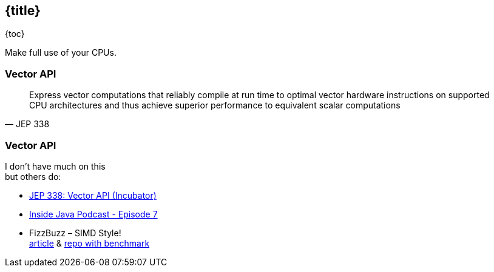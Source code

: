 == {title}

{toc}

Make full use of your CPUs.

=== Vector API

[quote,JEP 338]
____
Express vector computations that reliably compile at run time to optimal vector hardware instructions on supported CPU architectures and thus achieve superior performance to equivalent scalar computations
____

=== Vector API

I don't have much on this +
but others do:

* https://openjdk.org/jeps/338[JEP 338: Vector API (Incubator)]
* https://inside.java/2020/11/17/podcast-007/[Inside Java Podcast - Episode 7]
* FizzBuzz – SIMD Style! +
  https://www.morling.dev/blog/fizzbuzz-simd-style/[article] &
  https://github.com/gunnarmorling/simd-fizzbuzz[repo with benchmark]
